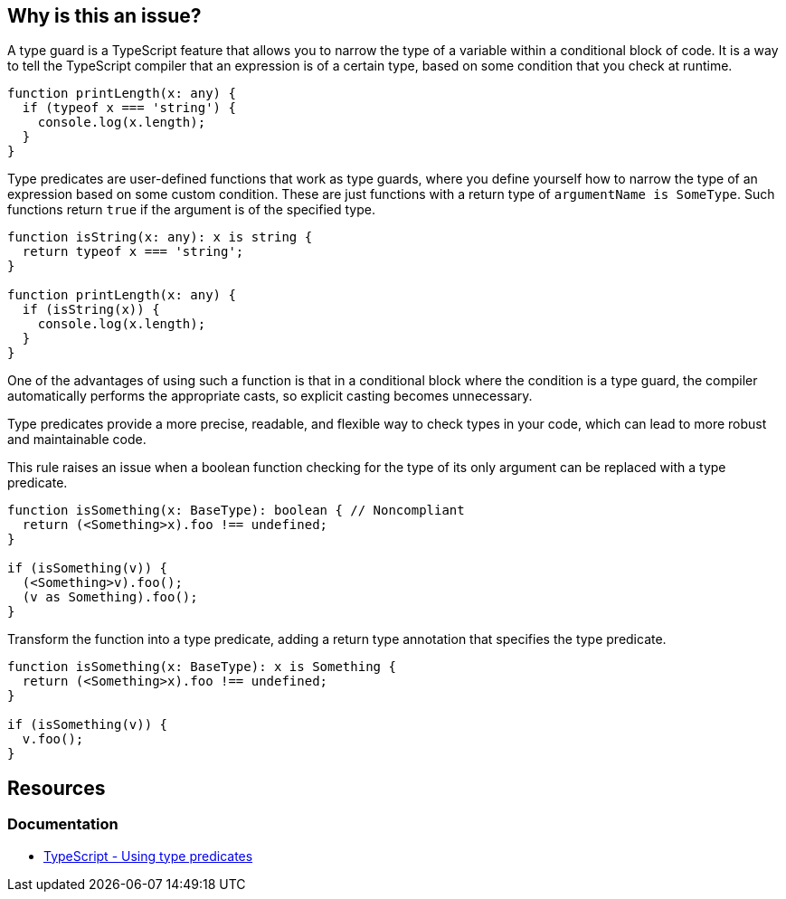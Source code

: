 == Why is this an issue?

A type guard is a TypeScript feature that allows you to narrow the type of a variable within a conditional block of code. It is a way to tell the TypeScript compiler that an expression is of a certain type, based on some condition that you check at runtime.

[source,javascript]
----
function printLength(x: any) {
  if (typeof x === 'string') {
    console.log(x.length);
  }
}
----

Type predicates are user-defined functions that work as type guards, where you define yourself how to narrow the type of an expression based on some custom condition. These are just functions with a return type of ``++argumentName is SomeType++``. Such functions return ``++true++`` if the argument is of the specified type. 

[source,javascript]
----
function isString(x: any): x is string {
  return typeof x === 'string';
}

function printLength(x: any) {
  if (isString(x)) {
    console.log(x.length);
  }
}
----

One of the advantages of using such a function is that in a conditional block where the condition is a type guard, the compiler automatically performs the appropriate casts, so explicit casting becomes unnecessary.

Type predicates provide a more precise, readable, and flexible way to check types in your code, which can lead to more robust and maintainable code.

This rule raises an issue when a boolean function checking for the type of its only argument can be replaced with a type predicate.

[source,javascript,diff-id=1,diff-type=noncompliant]
----
function isSomething(x: BaseType): boolean { // Noncompliant
  return (<Something>x).foo !== undefined;
}

if (isSomething(v)) {
  (<Something>v).foo();
  (v as Something).foo();
}
----

Transform the function into a type predicate, adding a return type annotation that specifies the type predicate.

[source,javascript,diff-id=1,diff-type=compliant]
----
function isSomething(x: BaseType): x is Something {
  return (<Something>x).foo !== undefined;
}

if (isSomething(v)) {
  v.foo();
}
----


== Resources

=== Documentation

* https://www.typescriptlang.org/docs/handbook/2/narrowing.html#using-type-predicates[TypeScript - Using type predicates]

ifdef::env-github,rspecator-view[]

'''
== Implementation Specification
(visible only on this page)

=== Message

Change this boolean return type into a type predicate


=== Highlighting

The function declaration


'''
== Comments And Links
(visible only on this page)

=== on 14 Nov 2017, 21:23:12 Ann Campbell wrote:
\[~jeanchristophe.collet] from this description I don't understand what type guards do, and from the examples, I have no idea how they work.

endif::env-github,rspecator-view[]
